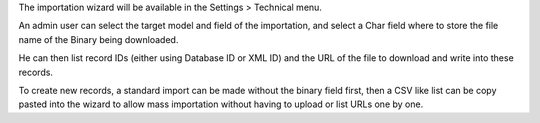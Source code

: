 The importation wizard will be available in the Settings > Technical menu.

An admin user can select the target model and field of the importation, and
select a Char field where to store the file name of the Binary being downloaded.

He can then list record IDs (either using Database ID or XML ID) and the URL
of the file to download and write into these records.

To create new records, a standard import can be made without the binary field first,
then a CSV like list can be copy pasted into the wizard to allow mass importation
without having to upload or list URLs one by one.
